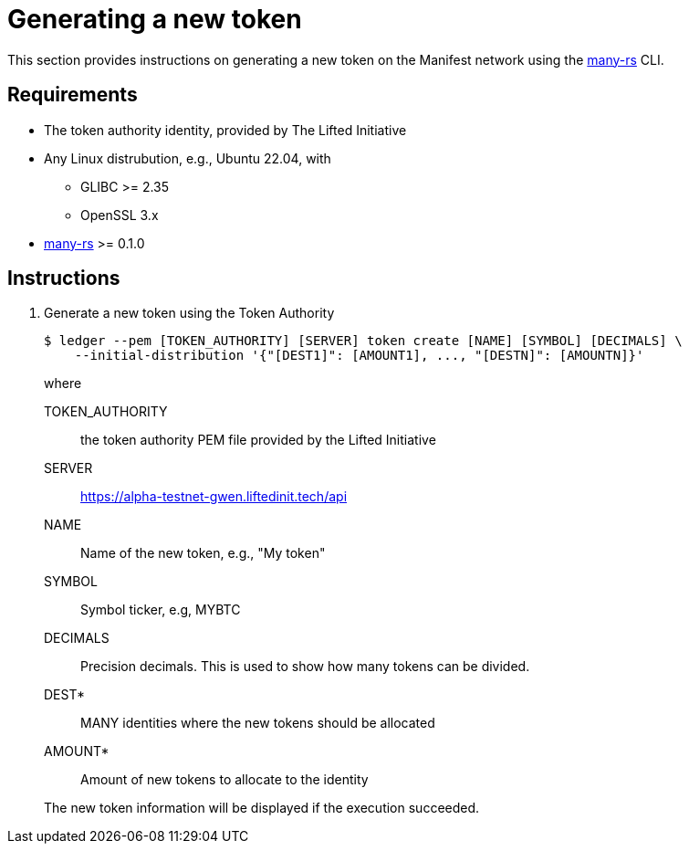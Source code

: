 = Generating a new token
:ss_date: 27-3-2023_
:alberto_url: https://alpha-testnet.liftedinit.tech/
:gwen_url: https://alpha-testnet-gwen.liftedinit.tech/
:many-rs_url: https://github.com/liftedinit/many-rs

This section provides instructions on generating a new token on the Manifest network using the {many-rs_url}[many-rs] CLI.

== Requirements

* The token authority identity, provided by The Lifted Initiative
* Any Linux distrubution, e.g., Ubuntu 22.04, with
** GLIBC >= 2.35
** OpenSSL 3.x
* {many-rs_url}[many-rs] >= 0.1.0

== Instructions

. Generate a new token using the Token Authority
+
```shell
$ ledger --pem [TOKEN_AUTHORITY] [SERVER] token create [NAME] [SYMBOL] [DECIMALS] \
    --initial-distribution '{"[DEST1]": [AMOUNT1], ..., "[DESTN]": [AMOUNTN]}'
```
+
where
+
TOKEN_AUTHORITY:: the token authority PEM file provided by the Lifted Initiative
SERVER:: {gwen_url}api
NAME:: Name of the new token, e.g., "My token"
SYMBOL:: Symbol ticker, e.g, MYBTC
DECIMALS:: Precision decimals. This is used to show how many tokens can be divided.
DEST*:: MANY identities where the new tokens should be allocated
AMOUNT*:: Amount of new tokens to allocate to the identity

+
The new token information will be displayed if the execution succeeded.
